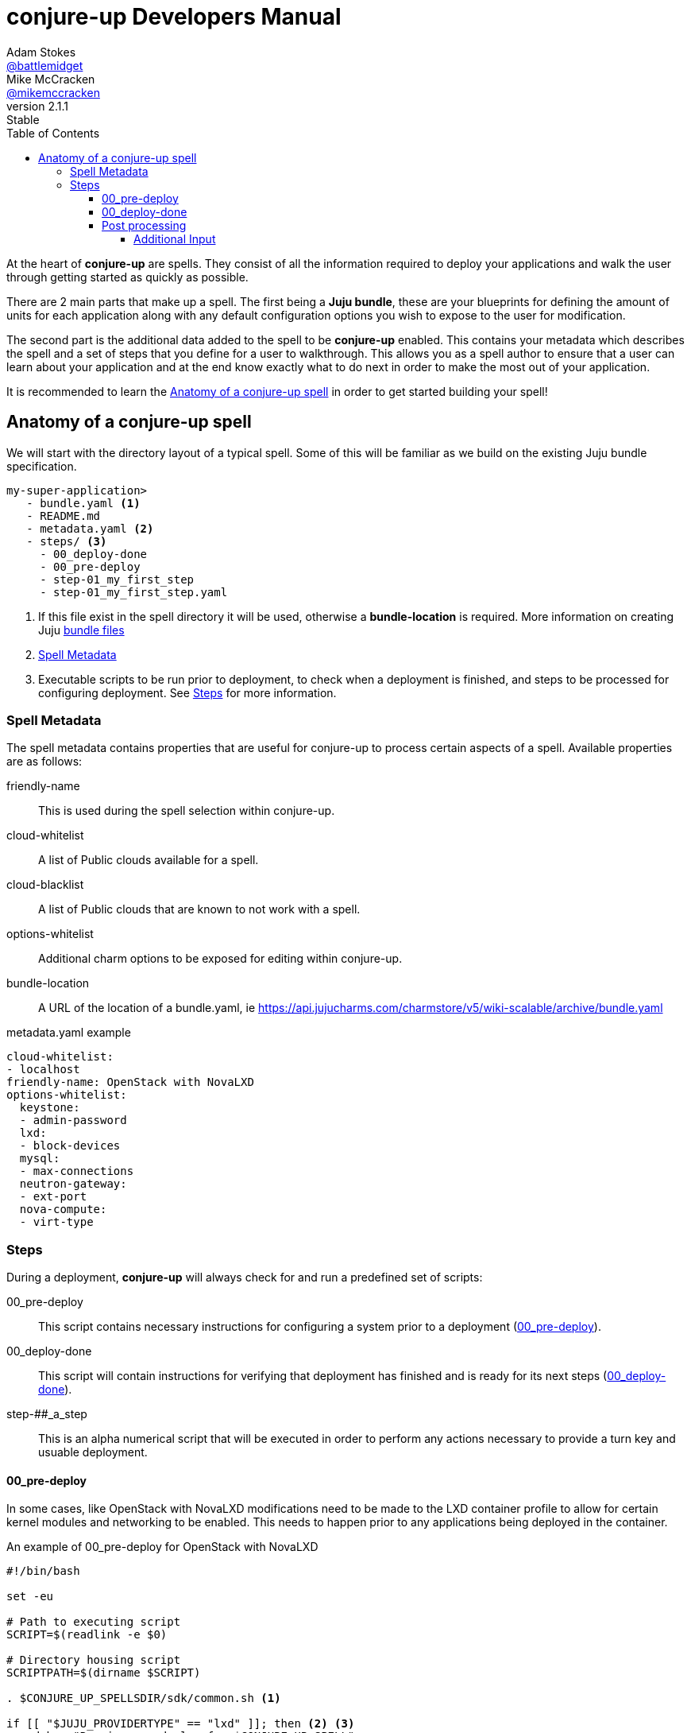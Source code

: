 = conjure-up Developers Manual
Adam Stokes <https://github.com/battlemidget[@battlemidget]>; Mike McCracken <https://github.com/mikemccracken[@mikemccracken]>
:toc: left
:toclevels: 4
:revnumber: 2.1.1
:revremark: Stable
:source-highlighter: pygments
:icons: font

At the heart of **conjure-up** are spells. They consist of all the information
required to deploy your applications and walk the user through getting started
as quickly as possible.

There are 2 main parts that make up a spell. The first being a **Juju bundle**,
these are your blueprints for defining the amount of units for each application
along with any default configuration options you wish to expose to the user for
modification.

The second part is the additional data added to the spell to be **conjure-up**
enabled. This contains your metadata which describes the spell and a set of
steps that you define for a user to walkthrough. This allows you as a spell
author to ensure that a user can learn about your application and at the end
know exactly what to do next in order to make the most out of your application.

It is recommended to learn the <<spell-anatomy>>
in order to get started building your spell!

[[spell-anatomy]]
== Anatomy of a conjure-up spell

We will start with the directory layout of a typical spell. Some of this will be
familiar as we build on the existing Juju bundle specification.

[source,bash]
----
my-super-application>
   - bundle.yaml <1>
   - README.md
   - metadata.yaml <2>
   - steps/ <3>
     - 00_deploy-done
     - 00_pre-deploy
     - step-01_my_first_step
     - step-01_my_first_step.yaml
----
<1> If this file exist in the spell directory it will be used, otherwise a **bundle-location** is required. More information on creating Juju https://jujucharms.com/docs/stable/charms-bundles[bundle files]
<2> <<spell-metadata>>
<3> Executable scripts to be run prior to deployment, to check when a deployment is finished, and steps to be processed for configuring deployment. See <<spell-steps>> for more information.

[[spell-metadata]]
=== Spell Metadata

The spell metadata contains properties that are useful for conjure-up to process
certain aspects of a spell. Available properties are as follows:

friendly-name:: This is used during the spell selection within conjure-up.
cloud-whitelist:: A list of Public clouds available for a spell.
cloud-blacklist:: A list of Public clouds that are known to not work with a spell.
options-whitelist:: Additional charm options to be exposed for editing within conjure-up.
bundle-location:: A URL of the location of a bundle.yaml, ie https://api.jujucharms.com/charmstore/v5/wiki-scalable/archive/bundle.yaml

.metadata.yaml example
[source,yaml]
----
cloud-whitelist:
- localhost
friendly-name: OpenStack with NovaLXD
options-whitelist:
  keystone:
  - admin-password
  lxd:
  - block-devices
  mysql:
  - max-connections
  neutron-gateway:
  - ext-port
  nova-compute:
  - virt-type
----

[[spell-steps]]
=== Steps

During a deployment, **conjure-up** will always check for and run a predefined set of scripts:

00_pre-deploy:: This script contains necessary instructions for configuring a system prior to a deployment (<<pre-deploy>>).
00_deploy-done:: This script will contain instructions for verifying that deployment has finished and is ready for its next steps (<<deploy-done>>).
step-##_a_step:: This is an alpha numerical script that will be executed in order to perform any actions necessary to provide a turn key and usuable deployment.

[[pre-deploy]]
==== 00_pre-deploy

In some cases, like OpenStack with NovaLXD modifications need to be made to the
LXD container profile to allow for certain kernel modules and networking to be
enabled. This needs to happen prior to any applications being deployed in the container.

.An example of 00_pre-deploy for OpenStack with NovaLXD
[source,bash]
----
#!/bin/bash

set -eu

# Path to executing script
SCRIPT=$(readlink -e $0)

# Directory housing script
SCRIPTPATH=$(dirname $SCRIPT)

. $CONJURE_UP_SPELLSDIR/sdk/common.sh <1>

if [[ "$JUJU_PROVIDERTYPE" == "lxd" ]]; then <2> <3>
    debug "Running pre-deploy for $CONJURE_UP_SPELL"
    sed "s/##MODEL##/$JUJU_MODEL/" $SCRIPTPATH/lxd-profile.yaml | lxc profile edit "juju-$JUJU_MODEL" || exposeResult "Failed to set profile" $? "false" <4>
fi

exposeResult "Successful pre-deploy." 0 "true" <5>
----
<1> **CONJURE_UP_SPELLSDIR** environment variable is already exposed and is useful if wanting to use the provided spell sdk.
<2> Is exposed as an environment variable to check the type of public cloud this script is running in.
<3> Since we are doing this on a container it makes sense to only work with the **LXD** type.
<4> This performs an inplace update of the LXD profile. Due to the nature of LXD this profile will be available immediately even on containers that have already started.
<5> Helper function part of the builtin hooklib for writing steps. This lets conjure-up know that this pre-deploy task has completed without error.

[[deploy-done]]
==== 00_deploy-done

Before we can process any additional steps we need to wait for all the deployed applications to become in a **ready** state. Below demonstrates a couple of ways to check for an error of the unit or machine:

.An example of 00_deploy-done for OpenStack with NovaLXD
[source,bash]
----
#!/bin/bash
set -eu

# Path to executing script
SCRIPT=$(readlink -e $0)

# Directory housing script
SCRIPTPATH=$(dirname $SCRIPT)

. $CONJURE_UP_SPELLSDIR/sdk/common.sh

juju wait -m $JUJU_CONTROLLER:$JUJU_MODEL <1>

exposeResult "Applications Ready" 0 "true" <2>
----
<1> **juju wait** is included with conjure-up and allows us to easily determine when all applications are in a ready state.
<2> All scripts must end with JSON output describing the result, in this case the Applications are in a ready state.


[[post-processing-steps]]
==== Post processing

There are 2 sections to post processing. The first section is the **step
metadata**, this metadata provides conjure-up some context about what to display
to the user for configuration and how to pass that information to the processing
script.

Steps are created alpha numerically and have 2 files associated. The first file
being the step script named **step-01_keypair**. The second file is the metadata
for that step named **step-01_keypair.yaml**.

The metadata for a step consists of:

title:: A short title of the step
description:: A summary of what this steps does
viewable:: Boolean to indicate if this steps summary and actions are seen within conjure-up
required:: Boolean to indicate that this step is a requirement and has to be run
additional-input:: Additional configuration variables that can be changed by the user within conjure-up <<additional-input>>

===== Additional Input

This section of the step describes the configuration object and how it is to be
displayed to the user within conjure-up and how a step would utilize the result
from the user input.

The additional input has the following properties:

label:: Rendered label describing the input
key:: The result of input is stored in this key which is exposed via environment variables
type:: Type of input
default:: Default value for input

.A full example of step-01_keypair.yaml
[source,yaml]
----
title: SSH
description: |
  Import SSH keypairs into OpenStack. This allows you to access the newly deployed instances via SSH with your current user. If you are not sure about the location of a ssh key leave it as is and we will create one automatically.
viewable: True
required: True
additional-input:
  - label: SSH public key path
    key: SSHPUBLICKEY
    type: text
    default: ~/.ssh/id_rsa.pub
----

.A full example of step-01_keypair script
[source,bash]
----
#!/bin/bash

# Path to executing script
SCRIPT=$(readlink -e $0)

# Directory housing script
SCRIPTPATH=$(dirname $SCRIPT)

. $SCRIPTPATH/share/common.sh

_ssh_public_key=$(expandPath $SSHPUBLICKEY) <1>
debug "Environment Variables: $_ssh_public_key"

tmpfile=$(mktemp)
debug "Created tmpfile: $tmpfile"

cat <<EOF> $tmpfile
sudo apt update > /dev/null 2>&1
sudo apt -qyf install python3-openstackclient > /dev/null 2>&1
EOF

# write credentials
$SCRIPTPATH/share/novarc >> $tmpfile

# include lib
cat $SCRIPTPATH/share/common.sh >> $tmpfile

if [ ! -f $_ssh_public_key ]; then
    debug "Couldnt find $_ssh_public_key, attempting to create one: " ${_ssh_public_key%.*}
    ssh-keygen -N '' -f ${_ssh_public_key%.*} > /dev/null 2>&1
    debug "ssh-keygen result: $?"
fi

# Set ssh public key on controller
echo "export SSHPUBLICKEY=$HOME/.ssh/$(basename $_ssh_public_key)" >> $tmpfile

# write final script
cat $SCRIPTPATH/share/keypair.sh >> $tmpfile

debug "Creating .ssh directory on controller node"
juju ssh -m $JUJU_CONTROLLER:$JUJU_MODEL nova-cloud-controller/0 "mkdir -p ~/.ssh && chmod 700 ~/.ssh" <2>

debug "SCPing over ${_ssh_public_key%.*} to controller node"
juju scp -m $JUJU_CONTROLLER:$JUJU_MODEL ${_ssh_public_key%.*}* nova-cloud-controller/0:.ssh/.
debug "scp result: $?"

debug "SCPing over $tmpfile controller node"
juju scp -m $JUJU_CONTROLLER:$JUJU_MODEL $tmpfile nova-cloud-controller/0:keypair.sh
debug "scp result: $?"

juju ssh -m $JUJU_CONTROLLER:$JUJU_MODEL nova-cloud-controller/0 "bash keypair.sh"
----
<1> This is the environment variable that was defined in the **key** section of **step-01_keypair.yaml**
<2> **JUJU_CONTROLLER** and **JUJU_MODEL** are exposed through environments variables for all steps. These can be relied on to make sure you are always operating in the most current juju environment.

The full source for this spell can be found at our https://github.com/conjure-up/spells/tree/master/openstack-novalxd[Github spells registry]
